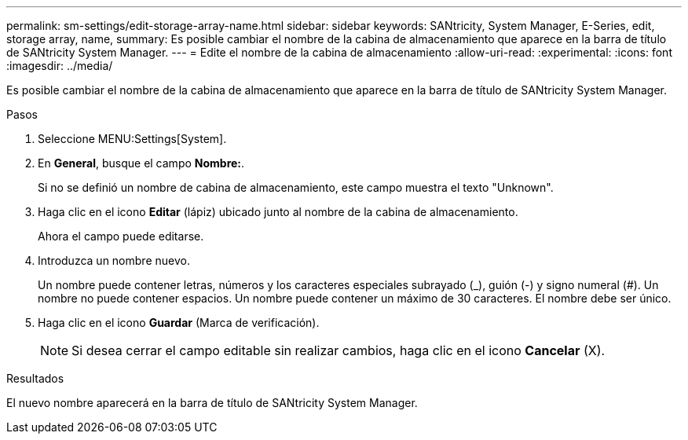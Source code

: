 ---
permalink: sm-settings/edit-storage-array-name.html 
sidebar: sidebar 
keywords: SANtricity, System Manager, E-Series, edit, storage array, name, 
summary: Es posible cambiar el nombre de la cabina de almacenamiento que aparece en la barra de título de SANtricity System Manager. 
---
= Edite el nombre de la cabina de almacenamiento
:allow-uri-read: 
:experimental: 
:icons: font
:imagesdir: ../media/


[role="lead"]
Es posible cambiar el nombre de la cabina de almacenamiento que aparece en la barra de título de SANtricity System Manager.

.Pasos
. Seleccione MENU:Settings[System].
. En *General*, busque el campo *Nombre:*.
+
Si no se definió un nombre de cabina de almacenamiento, este campo muestra el texto "Unknown".

. Haga clic en el icono *Editar* (lápiz) ubicado junto al nombre de la cabina de almacenamiento.
+
Ahora el campo puede editarse.

. Introduzca un nombre nuevo.
+
Un nombre puede contener letras, números y los caracteres especiales subrayado (_), guión (-) y signo numeral (#). Un nombre no puede contener espacios. Un nombre puede contener un máximo de 30 caracteres. El nombre debe ser único.

. Haga clic en el icono *Guardar* (Marca de verificación).
+
[NOTE]
====
Si desea cerrar el campo editable sin realizar cambios, haga clic en el icono *Cancelar* (X).

====


.Resultados
El nuevo nombre aparecerá en la barra de título de SANtricity System Manager.
